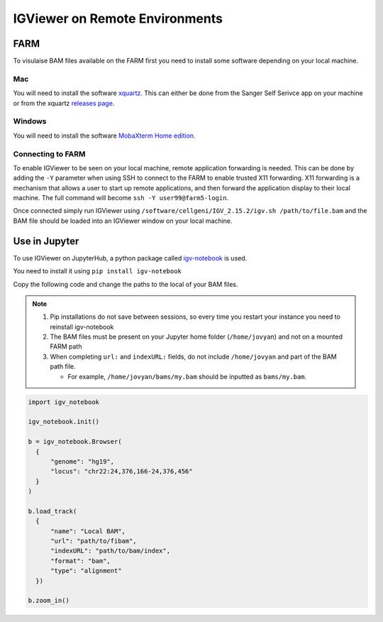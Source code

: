 IGViewer on Remote Environments
===============================

FARM
----

To visulaise BAM files available on the FARM first you need to install some software depending on your local machine.

Mac
^^^

You will need to install the software `xquartz <https://www.xquartz.org/index.html>`__. This can either be done from the Sanger Self Serivce app on your 
machine or from the xquartz `releases page <https://www.xquartz.org/releases/index.html>`__.

Windows
^^^^^^^

You will need to install the software `MobaXterm Home edition <https://mobaxterm.mobatek.net/download.html>`__.

Connecting to FARM
^^^^^^^^^^^^^^^^^^

To enable IGViewer to be seen on your local machine, remote application forwarding is needed. This can be done by adding the ``-Y`` parameter when using SSH to connect to the FARM to enable trusted X11 forwarding. X11 forwarding is a mechanism that allows a user to start up remote applications, and then forward the application display to their local machine. The full command will become ``ssh -Y user99@farm5-login``.

Once connected simply run IGViewer using ``/software/cellgeni/IGV_2.15.2/igv.sh /path/to/file.bam`` and the BAM file should be loaded into an 
IGViewer window on your local machine.


Use in Jupyter
--------------

To use IGViewer on JupyterHub, a python package called `igv-notebook <https://github.com/igvteam/igv-notebook>`__ is used.

You need to install it using ``pip install igv-notebook``

Copy the following code and change the paths to the local of your BAM files.

.. note::
  1. Pip installations do not save between sessions, so every time you restart your instance you need to reinstall igv-notebook
  2. The BAM files must be present on your Jupyter home folder (``/home/jovyan``) and not on a mounted FARM path
  3. When completing ``url:`` and ``indexURL:`` fields, do not include ``/home/jovyan`` and part of the BAM path file. 

     - For example, ``/home/jovyan/bams/my.bam`` should be inputted as ``bams/my.bam``.
    
    
    
.. code-block:: bash
  
   import igv_notebook

   igv_notebook.init()

   b = igv_notebook.Browser(
     {
         "genome": "hg19",
         "locus": "chr22:24,376,166-24,376,456"
     }
   )

   b.load_track(
     {
         "name": "Local BAM",
         "url": "path/to/fibam",
         "indexURL": "path/to/bam/index",
         "format": "bam",
         "type": "alignment"
     })

   b.zoom_in()
